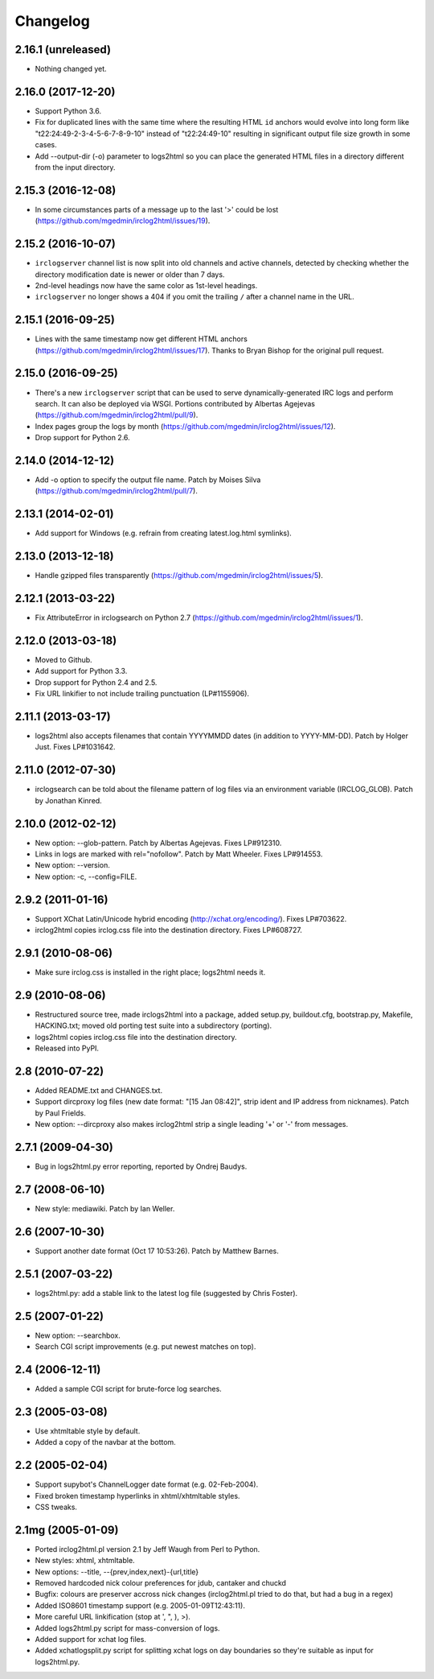 Changelog
=========

2.16.1 (unreleased)
-------------------

- Nothing changed yet.


2.16.0 (2017-12-20)
-------------------

- Support Python 3.6.

- Fix for duplicated lines with the same time where the resulting HTML ``id``
  anchors would evolve into long form like "t22:24:49-2-3-4-5-6-7-8-9-10"
  instead of "t22:24:49-10" resulting in significant output file size growth
  in some cases.

- Add --output-dir (-o) parameter to logs2html so you can place the generated
  HTML files in a directory different from the input directory.


2.15.3 (2016-12-08)
-------------------

- In some circumstances parts of a message up to the last '>' could be lost
  (https://github.com/mgedmin/irclog2html/issues/19).


2.15.2 (2016-10-07)
-------------------

- ``irclogserver`` channel list is now split into old channels and active
  channels, detected by checking whether the directory modification date
  is newer or older than 7 days.

- 2nd-level headings now have the same color as 1st-level headings.

- ``irclogserver`` no longer shows a 404 if you omit the trailing ``/``
  after a channel name in the URL.


2.15.1 (2016-09-25)
-------------------

- Lines with the same timestamp now get different HTML anchors
  (https://github.com/mgedmin/irclog2html/issues/17).  Thanks
  to Bryan Bishop for the original pull request.


2.15.0 (2016-09-25)
-------------------

- There's a new ``irclogserver`` script that can be used to serve
  dynamically-generated IRC logs and perform search.  It can also be
  deployed via WSGI.  Portions contributed by Albertas Agejevas
  (https://github.com/mgedmin/irclog2html/pull/9).

- Index pages group the logs by month
  (https://github.com/mgedmin/irclog2html/issues/12).

- Drop support for Python 2.6.


2.14.0 (2014-12-12)
-------------------

- Add -o option to specify the output file name.  Patch by Moises Silva
  (https://github.com/mgedmin/irclog2html/pull/7).


2.13.1 (2014-02-01)
-------------------

- Add support for Windows (e.g. refrain from creating latest.log.html
  symlinks).


2.13.0 (2013-12-18)
-------------------

- Handle gzipped files transparently
  (https://github.com/mgedmin/irclog2html/issues/5).


2.12.1 (2013-03-22)
-------------------

* Fix AttributeError in irclogsearch on Python 2.7
  (https://github.com/mgedmin/irclog2html/issues/1).


2.12.0 (2013-03-18)
-------------------

* Moved to Github.

* Add support for Python 3.3.

* Drop support for Python 2.4 and 2.5.

* Fix URL linkifier to not include trailing punctuation (LP#1155906).


2.11.1 (2013-03-17)
-------------------

* logs2html also accepts filenames that contain YYYYMMDD dates (in addition to
  YYYY-MM-DD).  Patch by Holger Just.  Fixes LP#1031642.


2.11.0 (2012-07-30)
-------------------

* irclogsearch can be told about the filename pattern of log files via an
  environment variable (IRCLOG_GLOB).  Patch by Jonathan Kinred.


2.10.0 (2012-02-12)
-------------------

* New option: --glob-pattern.  Patch by Albertas Agejevas.
  Fixes LP#912310.

* Links in logs are marked with rel="nofollow".  Patch by Matt Wheeler.
  Fixes LP#914553.

* New option: --version.

* New option: -c, --config=FILE.


2.9.2 (2011-01-16)
------------------

* Support XChat Latin/Unicode hybrid encoding (http://xchat.org/encoding/).
  Fixes LP#703622.

* irclog2html copies irclog.css file into the destination directory.
  Fixes LP#608727.


2.9.1 (2010-08-06)
------------------

* Make sure irclog.css is installed in the right place; logs2html needs it.


2.9 (2010-08-06)
----------------

* Restructured source tree, made irclogs2html into a package, added setup.py,
  buildout.cfg, bootstrap.py, Makefile, HACKING.txt; moved old porting test
  suite into a subdirectory (porting).

* logs2html copies irclog.css file into the destination directory.

* Released into PyPI.


2.8 (2010-07-22)
----------------

* Added README.txt and CHANGES.txt.

* Support dircproxy log files (new date format: "[15 Jan 08:42]",
  strip ident and IP address from nicknames).  Patch by Paul Frields.

* New option: --dircproxy also makes irclog2html strip a single leading
  '+' or '-' from messages.


2.7.1 (2009-04-30)
------------------

* Bug in logs2html.py error reporting, reported by Ondrej Baudys.


2.7 (2008-06-10)
----------------

* New style: mediawiki.  Patch by Ian Weller.


2.6 (2007-10-30)
----------------

* Support another date format (Oct 17 10:53:26).  Patch by Matthew Barnes.


2.5.1 (2007-03-22)
------------------

* logs2html.py: add a stable link to the latest log file
  (suggested by Chris Foster).


2.5 (2007-01-22)
----------------

* New option: --searchbox.

* Search CGI script improvements (e.g. put newest matches on top).


2.4 (2006-12-11)
----------------

* Added a sample CGI script for brute-force log searches.


2.3 (2005-03-08)
----------------

* Use xhtmltable style by default.

* Added a copy of the navbar at the bottom.


2.2 (2005-02-04)
----------------

* Support supybot's ChannelLogger date format (e.g. 02-Feb-2004).

* Fixed broken timestamp hyperlinks in xhtml/xhtmltable styles.

* CSS tweaks.


2.1mg (2005-01-09)
------------------

* Ported irclog2html.pl version 2.1 by Jeff Waugh from Perl to Python.

* New styles: xhtml, xhtmltable.

* New options: --title, --{prev,index,next}-{url,title}

* Removed hardcoded nick colour preferences for jdub, cantaker and chuckd

* Bugfix: colours are preserver accross nick changes (irclog2html.pl tried to
  do that, but had a bug in a regex)

* Added ISO8601 timestamp support (e.g. 2005-01-09T12:43:11).

* More careful URL linkification (stop at ', ", ), >).

* Added logs2html.py script for mass-conversion of logs.

* Added support for xchat log files.

* Added xchatlogsplit.py script for splitting xchat logs on day boundaries so they're suitable as input for logs2html.py.
